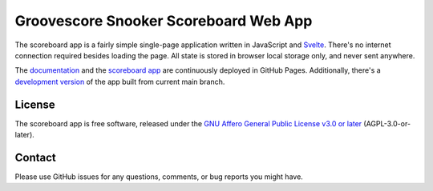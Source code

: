 Groovescore Snooker Scoreboard Web App
======================================

The scoreboard app is a fairly simple single-page application written in
JavaScript and `Svelte`_. There's no internet connection required besides
loading the page. All state is stored in browser local storage only, and never
sent anywhere.

The `documentation`_ and the `scoreboard app`_ are continuously deployed in
GitHub Pages. Additionally, there's a `development version`_ of the app built
from current main branch.

.. _Svelte: https://svelte.dev/

.. _documentation: https://groovescore.github.io/snooker-scoreboard/

.. _scoreboard app: https://groovescore.github.io/snooker-scoreboard/latest.html

.. _development version: https://groovescore.github.io/snooker-scoreboard/testing

License
-------

The scoreboard app is free software, released under the `GNU Affero General
Public License v3.0 or later`_ (AGPL-3.0-or-later).

.. _GNU Affero General Public License v3.0 or later:
  https://spdx.org/licenses/AGPL-3.0-or-later.html

Contact
-------

Please use GitHub issues for any questions, comments, or bug reports you might
have.
